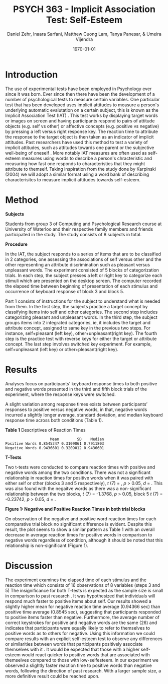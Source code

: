 #+Title: PSYCH 363 - Implicit Association Test: Self-Esteem
#+Author: Daniel Zehr, Inaara Sarfani, Matthew Cuong Lam, Tanya Panesar, & Umeira Vijendra
#+DATE: \today


#+LATEX_HEADER: \usepackage[utf8]{inputenc}
#+LATEX_HEADER: \usepackage[english]{babel}
#+LATEX_HEADER: \setlength{\parindent}{4em}
#+LATEX_HEADER: \setlength{\parskip}{1em}
#+LATEX_HEADER: \renewcommand{\baselinestretch}{2.0}



* Introduction 


The use of experimental tests have been employed in Psychology ever since it was born. Ever since then there have been the development of a number of psychological tests to measure certain variables. One particular test that has been developed uses implicit attitudes to measure a person's underlying automatic evalutation on a certain subject, this is known as the Implicit Association Test (IAT) \cite{greenwald_mcghee_schwartz_1998}. This test works by displaying target words or images on screen and having participants respond to pairs of attitude objects (e.g. self vs other) or affective concepts (e.g. positive vs negative) by pressing a left versus right response key. The reaction time to attribute the response to the target object is then taken as an indicator of implicit attitudes. Past researchers have used this method to test a variety of implicit attitudes, such as attitudes towards one parent \cite{Yang_2013} or the subjective well-being of oneself \cite{Walker_Schimmack_2008}. More notably IAT measures are often used as self-esteem measures using words to describe a person's chracteristic and measuring how fast one responds to characteristics that they might attribute to themself. Taking inspiration from the study done by Karpinski (2004) we will adopt a similar format using a word bank of describing characterisitcs to measure implicit attitudes towards self-esteem. 

* Method 

*Subjects*

Students from group 3 of Computing and Psychological Research course at University of Waterloo and their respective family members and friends participated in the study. The study consists of 8 subjects in total. 

#+latex: \noindent
*Procedure*

In the IAT, the subject responds to a series of items that are to be classified in 2 categories, one assessing the associations of self versus other and the other representing an attribute discrimination such as pleasant versus unpleasant words. The experiment consisted of 5 blocks of categorization trials. In each step, the subject presses a left or right key to categorize each stimuli which are presented on the desktop screen. The computer recorded the elapsed time between beginning of presentation of each stimulus and occurrence of keyboard response of block 3 and block 5.

Part 1 consists of instructions for the subject to understand what is needed from them. In the first step, the subjects practice a target concept by classifying items into self and other categories. The second step includes categorizing pleasant and unpleasant words. In the third step, the subject groups items into 2 integrated categories, ie, it includes the target and attribute concept, assigned to same key in the previous two steps. For instance, self+pleasant (left key), other+unpleasant(right key). The fourth step is the practice test with reverse keys for either the target or attribute concept. The last step involves switched key experiment. For example, self+unpleasant (left key) or other+pleasant(right key). 

* Results


Analyses focus on participants' keyboard response times to both positive and negative words presented in the third and fifth block trials of the experiment, where the response keys were switched.


#+begin_src R :session *IAT* :exports none

##install/import necessary packages
##install.packages("tidyverse")
##install.packages("ggplot.multistats")
##install.packages("ggplot2")
##install.packages("papaja")
library(dplyr)
library(ggplot.multistats)
library(ggplot2)


getwd()

IAT_data <- read.csv("IAT_ogcsv.csv", header = TRUE)
read.table("IAT_ogcsv.csv", header = TRUE, sep = ",")


str(IAT_data)
#+end_src

#+RESULTS:

#+begin_src R :session *IAT* :exports none

sd(IAT_data$Positive.Word.Reaction.Time.Average)
sd(IAT_data$Sum.of.Positive.Reaction.Time)
sd(IAT_data$No.of.correct.keystorks)
sd(IAT_data$Negative.Word.Reaction.Time.Average)
sd(IAT_data$Sum.of.Negative.Reaction.Time)
sd(IAT_data$No.of.correct.keystorks.1)

median(IAT_data$Positive.Word.Reaction.Time.Average)
median(IAT_data$Sum.of.Positive.Reaction.Time)
median(IAT_data$No.of.correct.keystorks)
median(IAT_data$No.of.correct.keystorks)
median(IAT_data$Sum.of.Negative.Reaction.Time)
median(IAT_data$No.of.correct.keystorks.1)

mean(IAT_data$Positive.Word.Reaction.Time.Average)
mean(IAT_data$Sum.of.Positive.Reaction.Time)
mean(IAT_data$No.of.correct.keystorks)
mean(IAT_data$Negative.Word.Reaction.Time.Average)
mean(IAT_data$Sum.of.Negative.Reaction.Time)
mean(IAT_data$No.of.correct.keystorks.1)

#+end_src

#+RESULTS:
: 20.5


A slight variation among response times exists between participants’ responses to positive versus negative words, in that, negative words incurred a slightly longer average, standard deviation, and median keyboard response time across both conditions (Table 1). 

#+latex: \noindent
*Table 1*
Descriptives of Reaction Times 

#+begin_src R :session *IAT* :exports results :results output
table_desc <- matrix(c(mean(IAT_data$Positive.Word.Reaction.Time.Average),sd(IAT_data$Positive.Word.Reaction.Time.Average),median(IAT_data$Positive.Word.Reaction.Time.Average),mean(IAT_data$Negative.Word.Reaction.Time.Average),sd(IAT_data$Negative.Word.Reaction.Time.Average), mean(IAT_data$Negative.Word.Reaction.Time.Average)), ncol = 3, byrow = TRUE)

colnames(table_desc) <- c("Mean", "SD", "Median")
rownames(table_desc) <- c("Positive Words", "Negative Words")      
                    
table_desc <- as.table(table_desc)

table_desc
#+end_src

#+RESULTS:
:                     Mean        SD    Median
: Positive Words 0.8545347 0.3109061 0.7911803
: Negative Words 0.9436601 0.3209012 0.9436601

#+latex: \noindent
*T-Tests*

Two t-tests were conducted to compare reaction times with positive and negative words among the two conditions. There was not a significant relationship in reaction times for positive words when it was paired with either self or other (blocks 3 and 5 respectively), /t/ (7) =  src_R[:session *T-test* :exports results :results raw]{ttest.1$statistic}, /p/ > 0.05, /d/ = src_R[:session *T-test* :exports results :results raw]{effsize_pos$estimate}. This  was also found with the negaitve words as there was a  non-significant relationship between the two blocks, /t/ (7) = -1.3768, /p/ > 0.05, block 5 /t/ (7) = -0.23742, /p/ > 0.05, /d/ = src_R[:session *T-test* :exports results :results raw]{effsize_neg$estimate}.   

#+begin_src R :session *T-test* :exports none :results none

#install.packages("effsize")

library(dplyr)
library(ggplot.multistats)
library(ggplot2)
library(effsize)

IAT_data <- read.csv("IAT_ogcsv.csv", header = TRUE)


data_block.3 <- IAT_data %>%
  filter(Block == "3")
data_block.5 <- IAT_data %>%
  filter(Block == "5")

ttest.1 <- t.test(data_block.3$Positive.Word.Reaction.Time.Average, data_block.5$Positive.Word.Reaction.Time.Average,paired=TRUE)
ttest.2 <- t.test(data_block.3$Negative.Word.Reaction.Time.Average, data_block.5$Negative.Word.Reaction.Time.Average,paired=TRUE)

ttest.1
ttest.2



effsize_pos <- cohen.d(data_block.3$Positive.Word.Reaction.Time.Average, data_block.5$Positive.Word.Reaction.Time.Average, na.rm = TRUE, pooled = TRUE, paired = TRUE)

effsize_neg <- cohen.d(data_block.3$Negative.Word.Reaction.Time.Average, data_block.5$Negative.Word.Reaction.Time.Average, na.rm = TRUE, pooled = TRUE, paired = TRUE)

effsize_pos

effsize_neg

#+end_src

#+RESULTS:

#+latex: \newpage

#+latex: \noindent
*Figure 1: Negative and Positive Reaction Times in both trial blocks*
#+begin_src R :session *IAT* :results file graphics replace :exports results :file "plot.png"

IAT_data %>%
  ggplot(aes(x = Positive.Word.Reaction.Time.Average, y = Negative.Word.Reaction.Time.Average, color = as.factor(Block))) + geom_point() + guides(color=guide_legend("Block Number"))

#+end_src

#+RESULTS:
[[file:plot.png]]

On observation of the negative and positive word reaction times for each comparative trial block 
no significant difference is evident. Despite this result, the plot seems to show a similar pattern as Table 1 with an overall decrease in average reaction times for positive words in comparison to negative words regardless of condition, although it should be noted that this relationship is non-significant (Figure 1). 

* Discussion


The experiment examines the elapsed time of each stimulus and the reaction time which consists of 16 observations of 8 variables (steps 3 and 5) 
The insignificance for both T-tests is expected as the sample size is small in comparison to past research \cite{greenwald_farnham_2000}. It was hypothesized that individuals will respond much faster to positive items about self. Our results showed a slightly higher mean for negative reaction time average (0.94366 sec) than positive time average (0.8545 sec), suggesting that participants responded to positive items faster than negative. Furthermore, the average number of correct keystrokes for positive and negative words are the same (26) and indicates that participants were equally likely to refer to themselves to positive words as to others for negative. Using this information we could compare results with an explicit self-esteem test to observe any differences or similarities between words that participants positively associate themselves with it \cite{greenwald_farnham_2000}. It would be expected that those with a higher self-esteem would react quicker to positive words that are associated with themselves compared to those with low-selfesteem. In our experiment we observed a slightly faster reaction time to positive words than negative words, following the direction of past research. With a larger sample size, a more definitive result could be reached upon. 
#+latex: \newpage

#+latex: \addcontentsline{toc}{section}{References}
#+latex: \bibliographystyle{apalike}
#+latex: \bibliography{references}

